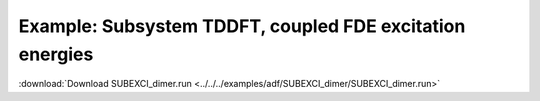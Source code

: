 .. _example SUBEXCI_dimer:

Example: Subsystem TDDFT, coupled FDE excitation energies
========================================================== 

:download:`Download SUBEXCI_dimer.run <../../../examples/adf/SUBEXCI_dimer/SUBEXCI_dimer.run>` 

.. literalinclude :: ../../../examples/adf/SUBEXCI_dimer/SUBEXCI_dimer.run 
   :language: bash 
